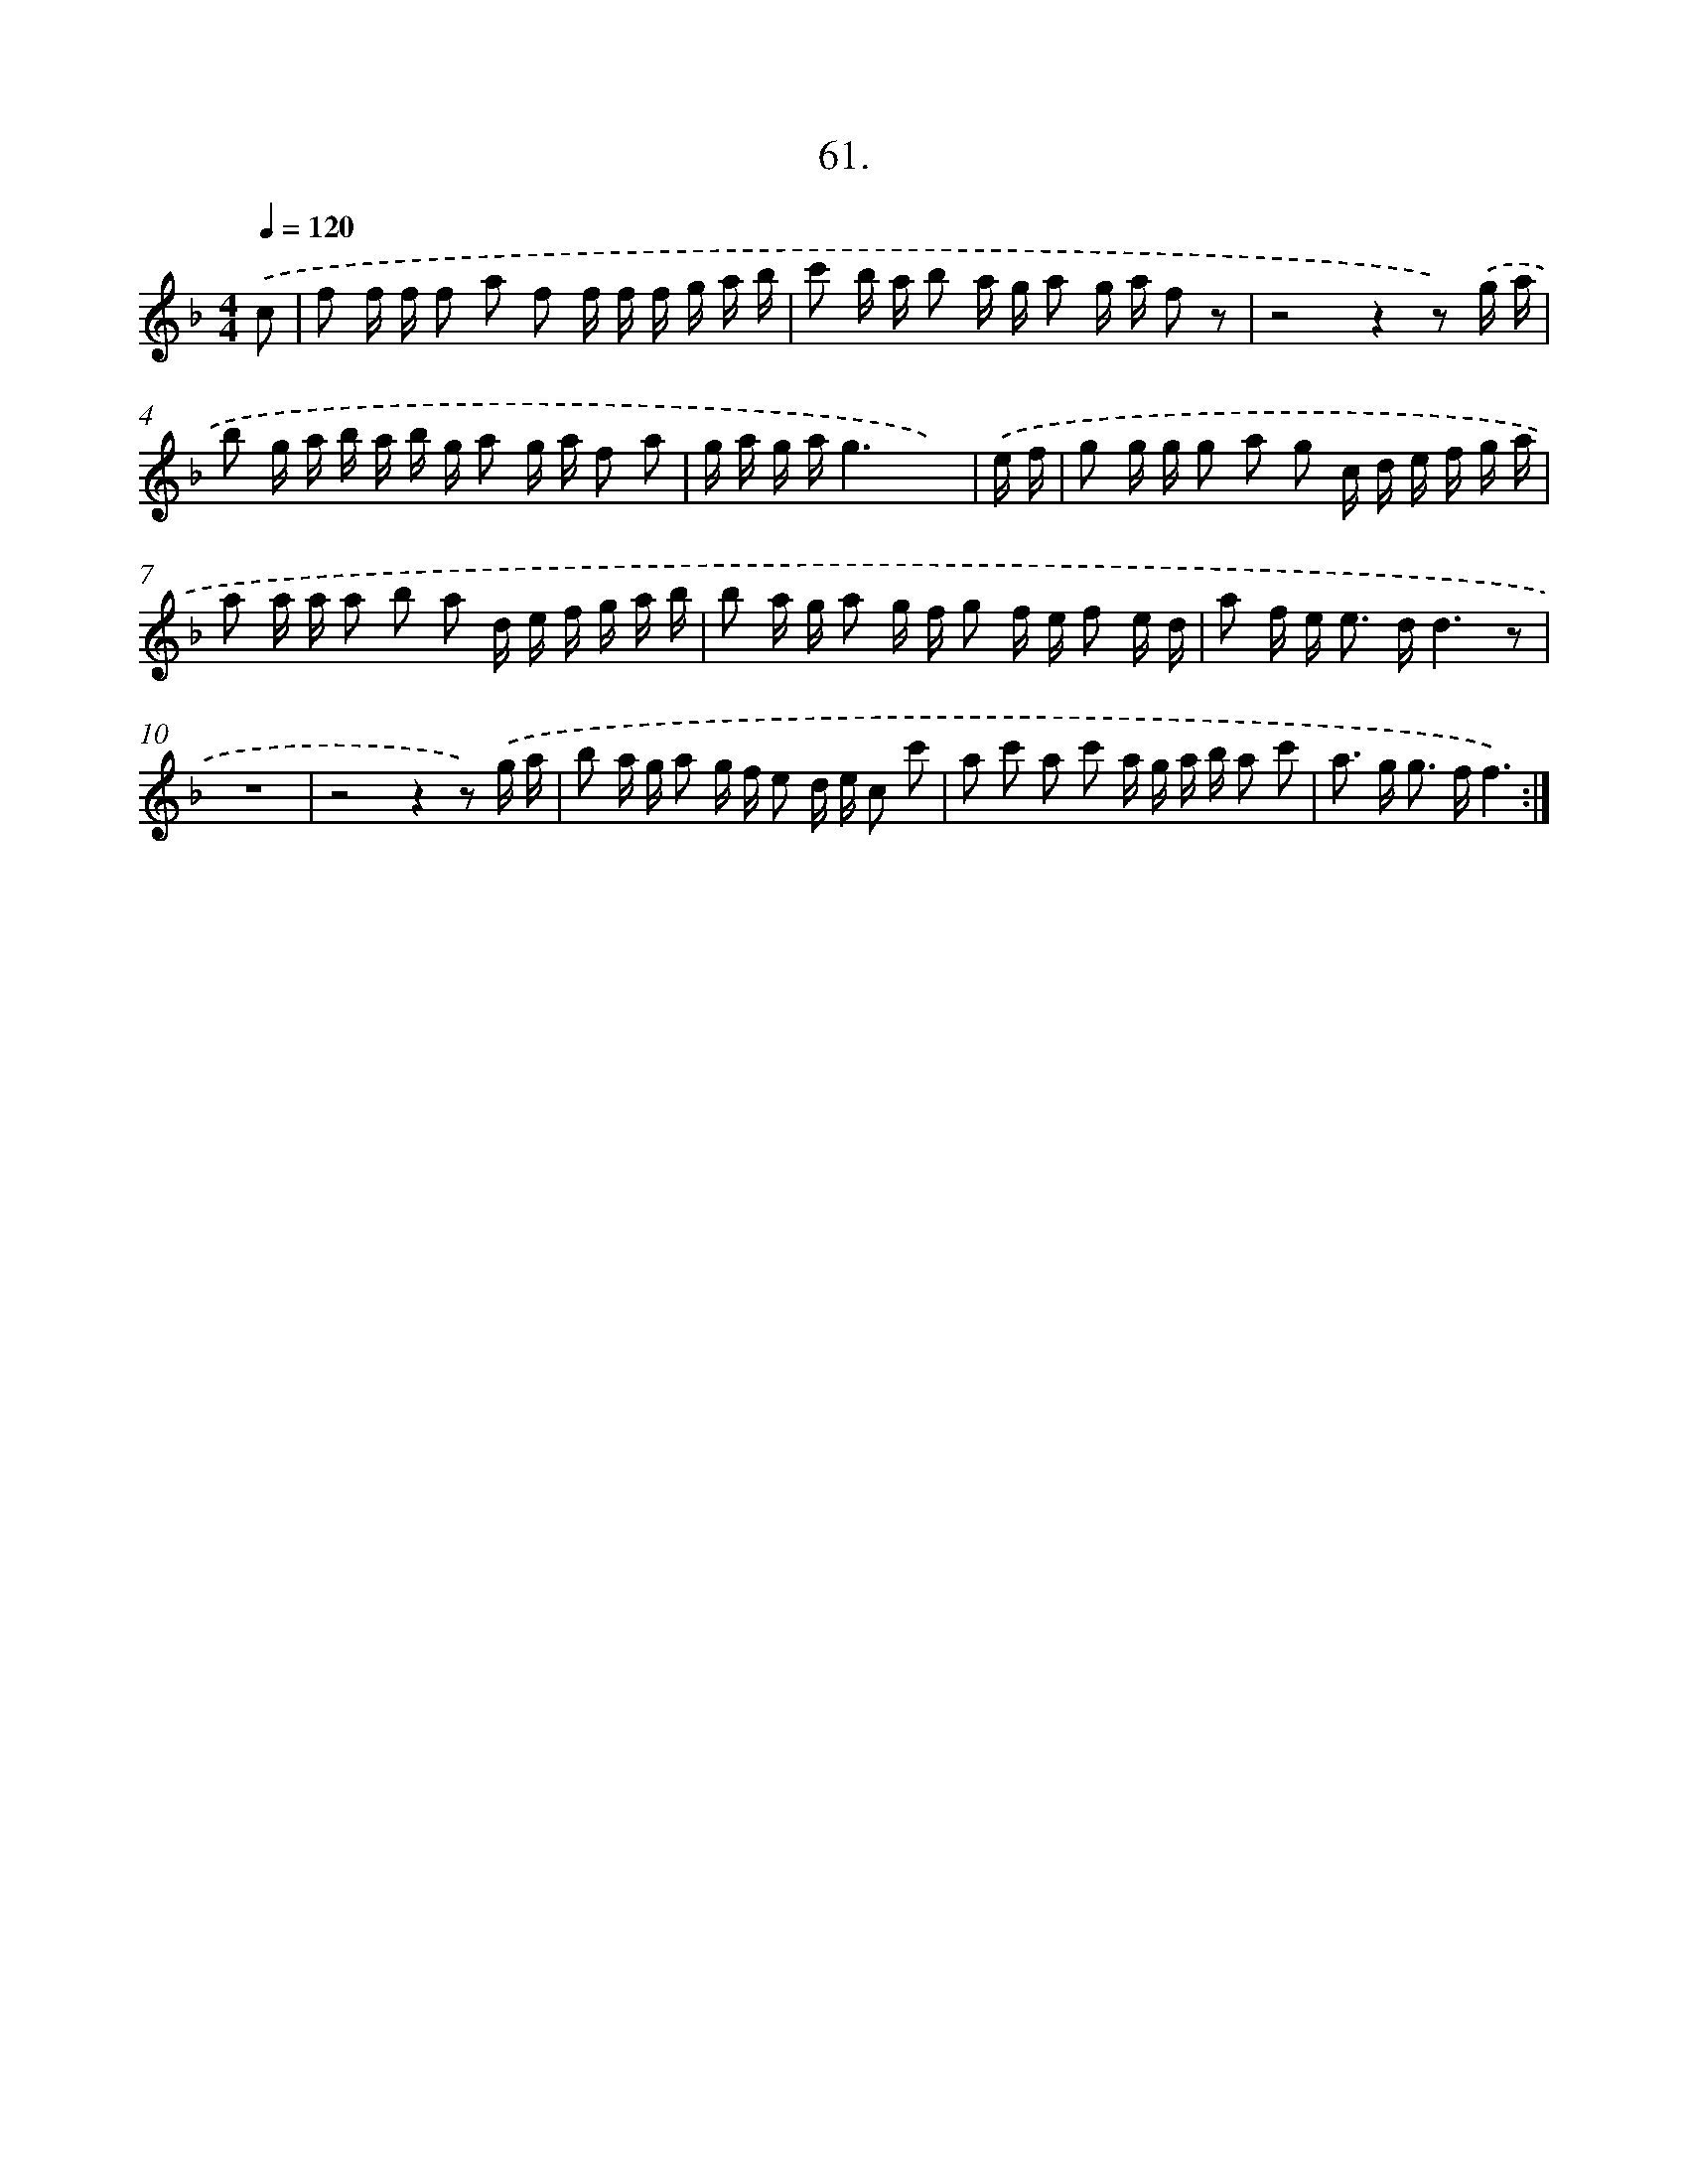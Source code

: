 X: 17667
T: 61.
%%abc-version 2.0
%%abcx-abcm2ps-target-version 5.9.1 (29 Sep 2008)
%%abc-creator hum2abc beta
%%abcx-conversion-date 2018/11/01 14:38:15
%%humdrum-veritas 543611438
%%humdrum-veritas-data 1780087965
%%continueall 1
%%barnumbers 0
L: 1/16
M: 4/4
Q: 1/4=120
K: F clef=treble
.('c2 [I:setbarnb 1]|
f2 f f f2 a2 f2 f f f g a b |
c'2 b a b2 a g a2 g a f2 z2 |
z8z4z2) .('g a |
b2 g a b a b g a2 g a f2 a2 |
g a g ag6x4) |
.('e f [I:setbarnb 6]|
g2 g g g2 a2 g2 c d e f g a |
a2 a a a2 b2 a2 d e f g a b |
b2 a g a2 g f g2 f e f2 e d |
a2 f e2< e2 dd6z2 |
z16 |
z8z4z2) .('g a |
b2 a g a2 g f e2 d e c2 c'2 |
a2 c'2 a2 c'2 a g a b a2 c'2 |
a2> g2 g2> f2f6) :|]
